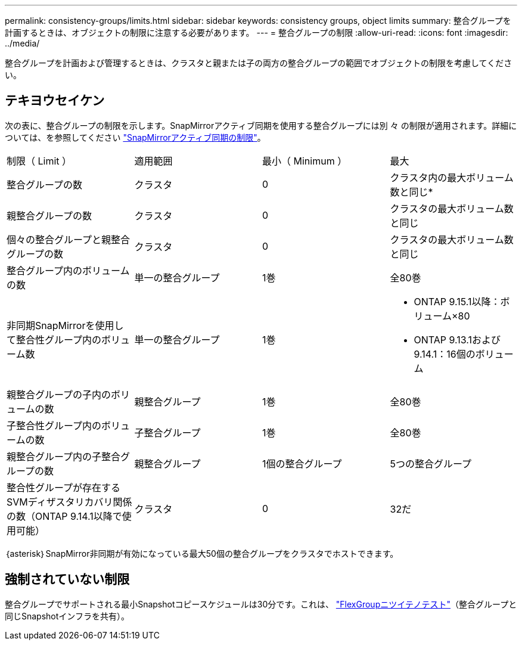 ---
permalink: consistency-groups/limits.html 
sidebar: sidebar 
keywords: consistency groups, object limits 
summary: 整合グループを計画するときは、オブジェクトの制限に注意する必要があります。 
---
= 整合グループの制限
:allow-uri-read: 
:icons: font
:imagesdir: ../media/


[role="lead"]
整合グループを計画および管理するときは、クラスタと親または子の両方の整合グループの範囲でオブジェクトの制限を考慮してください。



== テキヨウセイケン

次の表に、整合グループの制限を示します。SnapMirrorアクティブ同期を使用する整合グループには別 々 の制限が適用されます。詳細については、を参照してください link:../snapmirror-active-sync/limits-reference.html["SnapMirrorアクティブ同期の制限"]。

|===


| 制限（ Limit ） | 適用範囲 | 最小（ Minimum ） | 最大 


| 整合グループの数 | クラスタ | 0 | クラスタ内の最大ボリューム数と同じ* 


| 親整合グループの数 | クラスタ | 0 | クラスタの最大ボリューム数と同じ 


| 個々の整合グループと親整合グループの数 | クラスタ | 0 | クラスタの最大ボリューム数と同じ 


| 整合グループ内のボリュームの数 | 単一の整合グループ | 1巻 | 全80巻 


| 非同期SnapMirrorを使用して整合性グループ内のボリューム数 | 単一の整合グループ | 1巻  a| 
* ONTAP 9.15.1以降：ボリューム×80
* ONTAP 9.13.1および9.14.1：16個のボリューム




| 親整合グループの子内のボリュームの数 | 親整合グループ | 1巻 | 全80巻 


| 子整合性グループ内のボリュームの数 | 子整合グループ | 1巻 | 全80巻 


| 親整合グループ内の子整合グループの数 | 親整合グループ | 1個の整合グループ | 5つの整合グループ 


| 整合性グループが存在するSVMディザスタリカバリ関係の数（ONTAP 9.14.1以降で使用可能） | クラスタ | 0 | 32だ 
|===
｛asterisk｝SnapMirror非同期が有効になっている最大50個の整合グループをクラスタでホストできます。



== 強制されていない制限

整合グループでサポートされる最小Snapshotコピースケジュールは30分です。これは、 link:https://www.netapp.com/media/12385-tr4571.pdf["FlexGroupニツイテノテスト"^]（整合グループと同じSnapshotインフラを共有）。
